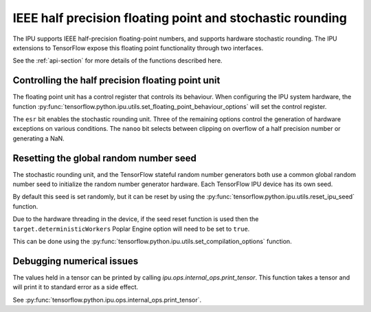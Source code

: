 IEEE half precision floating point and stochastic rounding
----------------------------------------------------------

.. TODO: what are these "two interfaces"?

The IPU supports IEEE half-precision floating-point numbers, and supports
hardware stochastic rounding.  The IPU extensions to TensorFlow expose this
floating point functionality through two interfaces.

See the :ref:`api-section` for more details of the functions described here.

Controlling the half precision floating point unit
~~~~~~~~~~~~~~~~~~~~~~~~~~~~~~~~~~~~~~~~~~~~~~~~~~

The floating point unit has a control register that controls its behaviour.
When configuring the IPU system hardware, the function
:py:func:`tensorflow.python.ipu.utils.set_floating_point_behaviour_options`
will set the control register.

The ``esr`` bit enables the stochastic rounding unit. Three of the remaining
options control the generation of hardware exceptions on various conditions.
The ``nanoo`` bit selects between clipping on overflow of a half precision number
or generating a NaN.

Resetting the global random number seed
~~~~~~~~~~~~~~~~~~~~~~~~~~~~~~~~~~~~~~~

The stochastic rounding unit, and the TensorFlow stateful random number
generators both use a common global random number seed to initialize the
random number generator hardware. Each TensorFlow IPU device has its own seed.

By default this seed is set randomly, but it can be reset by using the
:py:func:`tensorflow.python.ipu.utils.reset_ipu_seed` function.

Due to the hardware threading in the device, if the seed reset function is used
then the ``target.deterministicWorkers`` Poplar Engine option will need to be set
to ``true``.

This can be done using the
:py:func:`tensorflow.python.ipu.utils.set_compilation_options` function.

Debugging numerical issues
~~~~~~~~~~~~~~~~~~~~~~~~~~

The values held in a tensor can be printed by calling `ipu.ops.internal_ops.print_tensor`.
This function takes a tensor and will print it to standard error as a side
effect.

.. TODO: not documented yet?

See :py:func:`tensorflow.python.ipu.ops.internal_ops.print_tensor`.
